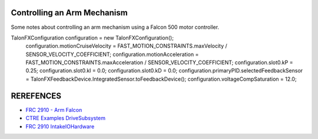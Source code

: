 Controlling an Arm Mechanism
====
Some notes about controlling an arm mechanism using a Falcon 500 motor controller.

.. code-block:: java
TalonFXConfiguration configuration = new TalonFXConfiguration();
    configuration.motionCruiseVelocity = FAST_MOTION_CONSTRAINTS.maxVelocity / SENSOR_VELOCITY_COEFFICIENT;
    configuration.motionAcceleration = FAST_MOTION_CONSTRAINTS.maxAcceleration / SENSOR_VELOCITY_COEFFICIENT;
    configuration.slot0.kP = 0.25;
    configuration.slot0.kI = 0.0;
    configuration.slot0.kD = 0.0;
    configuration.primaryPID.selectedFeedbackSensor = TalonFXFeedbackDevice.IntegratedSensor.toFeedbackDevice();
    configuration.voltageCompSaturation = 12.0;

REREFENCES
====
- `FRC 2910 - Arm Falcon <https://github.com/FRCTeam2910/2023CompetitionRobot-Public/blob/main/src/main/java/org/frcteam2910/c2023/subsystems/arm/ArmIOFalcon500.java>`_
- `CTRE Examples DriveSubsystem <https://github.com/CrossTheRoadElec/Phoenix6-Examples/blob/main/java/CommanddDrive/src/main/java/frc/robot/subsystems/DriveSubsystem.java>`_
- `FRC 2910 IntakeIOHardware <https://github.com/FRCTeam2910/2023CompetitionRobot-Public/blob/main/src/main/java/org/frcteam2910/c2023/subsystems/intake/IntakeIOHardware.java>`_